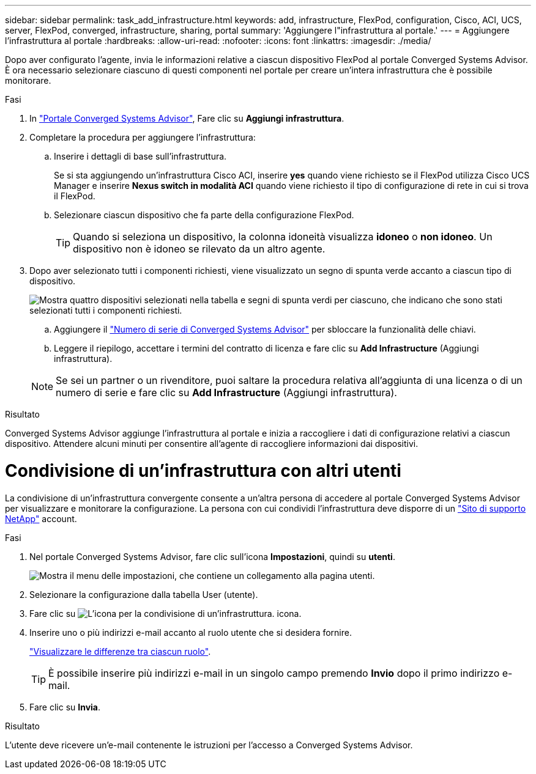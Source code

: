 ---
sidebar: sidebar 
permalink: task_add_infrastructure.html 
keywords: add, infrastructure, FlexPod, configuration, Cisco, ACI, UCS, server, FlexPod, converged, infrastructure, sharing, portal 
summary: 'Aggiungere l"infrastruttura al portale.' 
---
= Aggiungere l'infrastruttura al portale
:hardbreaks:
:allow-uri-read: 
:nofooter: 
:icons: font
:linkattrs: 
:imagesdir: ./media/


[role="lead"]
Dopo aver configurato l'agente, invia le informazioni relative a ciascun dispositivo FlexPod al portale Converged Systems Advisor. È ora necessario selezionare ciascuno di questi componenti nel portale per creare un'intera infrastruttura che è possibile monitorare.

.Fasi
. In https://csa.netapp.com/["Portale Converged Systems Advisor"^], Fare clic su *Aggiungi infrastruttura*.
. Completare la procedura per aggiungere l'infrastruttura:
+
.. Inserire i dettagli di base sull'infrastruttura.
+
Se si sta aggiungendo un'infrastruttura Cisco ACI, inserire *yes* quando viene richiesto se il FlexPod utilizza Cisco UCS Manager e inserire *Nexus switch in modalità ACI* quando viene richiesto il tipo di configurazione di rete in cui si trova il FlexPod.

.. Selezionare ciascun dispositivo che fa parte della configurazione FlexPod.
+

TIP: Quando si seleziona un dispositivo, la colonna idoneità visualizza *idoneo* o *non idoneo*. Un dispositivo non è idoneo se rilevato da un altro agente.



. Dopo aver selezionato tutti i componenti richiesti, viene visualizzato un segno di spunta verde accanto a ciascun tipo di dispositivo.
+
image:screenshot_add_infrastructure_pikesupdate.gif["Mostra quattro dispositivi selezionati nella tabella e segni di spunta verdi per ciascuno, che indicano che sono stati selezionati tutti i componenti richiesti."]

+
.. Aggiungere il link:concept_licensing.html["Numero di serie di Converged Systems Advisor"] per sbloccare la funzionalità delle chiavi.
.. Leggere il riepilogo, accettare i termini del contratto di licenza e fare clic su *Add Infrastructure* (Aggiungi infrastruttura).


+

NOTE: Se sei un partner o un rivenditore, puoi saltare la procedura relativa all'aggiunta di una licenza o di un numero di serie e fare clic su *Add Infrastructure* (Aggiungi infrastruttura).



.Risultato
Converged Systems Advisor aggiunge l'infrastruttura al portale e inizia a raccogliere i dati di configurazione relativi a ciascun dispositivo. Attendere alcuni minuti per consentire all'agente di raccogliere informazioni dai dispositivi.



= Condivisione di un'infrastruttura con altri utenti

La condivisione di un'infrastruttura convergente consente a un'altra persona di accedere al portale Converged Systems Advisor per visualizzare e monitorare la configurazione. La persona con cui condividi l'infrastruttura deve disporre di un https://mysupport.netapp.com["Sito di supporto NetApp"^] account.

.Fasi
. Nel portale Converged Systems Advisor, fare clic sull'icona *Impostazioni*, quindi su *utenti*.
+
image:screenshot_settings.gif["Mostra il menu delle impostazioni, che contiene un collegamento alla pagina utenti."]

. Selezionare la configurazione dalla tabella User (utente).
. Fare clic su image:screenshot_share_icon.gif["L'icona per la condivisione di un'infrastruttura."] icona.
. Inserire uno o più indirizzi e-mail accanto al ruolo utente che si desidera fornire.
+
link:reference_user_roles.html["Visualizzare le differenze tra ciascun ruolo"].

+

TIP: È possibile inserire più indirizzi e-mail in un singolo campo premendo *Invio* dopo il primo indirizzo e-mail.

. Fare clic su *Invia*.


.Risultato
L'utente deve ricevere un'e-mail contenente le istruzioni per l'accesso a Converged Systems Advisor.
